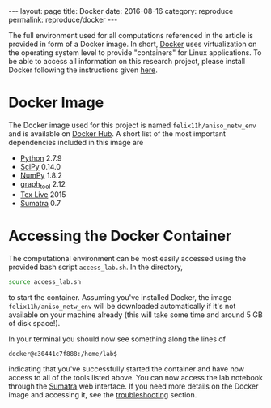 #+STARTUP: noindent showeverything
#+OPTIONS: toc:nil; html-postamble:nil
#+BEGIN_HTML
---
layout: page
title: Docker
date: 2016-08-16
category: reproduce
permalink: reproduce/docker
---
#+END_HTML

The full environment used for all computations referenced in the article is provided in form of a Docker image. In short, [[https://www.docker.com/][Docker]] uses virtualization on the operating system level to provide "containers" for Linux applications. To be able to access all information on this research project, please install Docker following the instructions given [[https://docs.docker.com/engine/installation/][here]].

* Docker Image

The Docker image used for this project is named ~felix11h/aniso_netw_env~ and is available on [[https://hub.docker.com/r/felix11h/aniso_netw_env/][Docker Hub]]. A short list of the most important dependencies included in this image are 

 - [[https://www.python.org/][Python]] 2.7.9
 - [[https://www.scipy.org/][SciPy]] 0.14.0
 - [[http://www.numpy.org/][NumPy]] 1.8.2
 - [[https://graph-tool.skewed.de/][graph_tool]] 2.12
 - [[https://www.tug.org/texlive/][Tex Live]] 2015
 - [[http://neuralensemble.org/sumatra/][Sumatra]] 0.7

* Accessing the Docker Container

The computational environment can be most easily accessed using the provided bash script ~access_lab.sh~. In the directory,
#+BEGIN_SRC sh
source access_lab.sh
#+END_SRC
to start the container. Assuming you've installed Docker, the image ~felix11h/aniso_netw_env~ will be downloaded automatically if it's not available on your machine already (this will take some time and around 5 GB of disk space!). 

In your terminal you should now see something along the lines of

#+BEGIN_SRC sh
docker@c30441c7f888:/home/lab$
#+END_SRC

indicating that you've successfully started the container and have now access to all of the tools listed above. You can now access the lab notebook through the [[http://anisotropic-connectivity-local-circuits.github.io/reproduce/sumatra][Sumatra]] web interface. If you need more details on the Docker image and accessing it, see the [[https://anisotropic-connectivity-local-circuits.github.io/trouble/docker][troubleshooting]] section.

 
